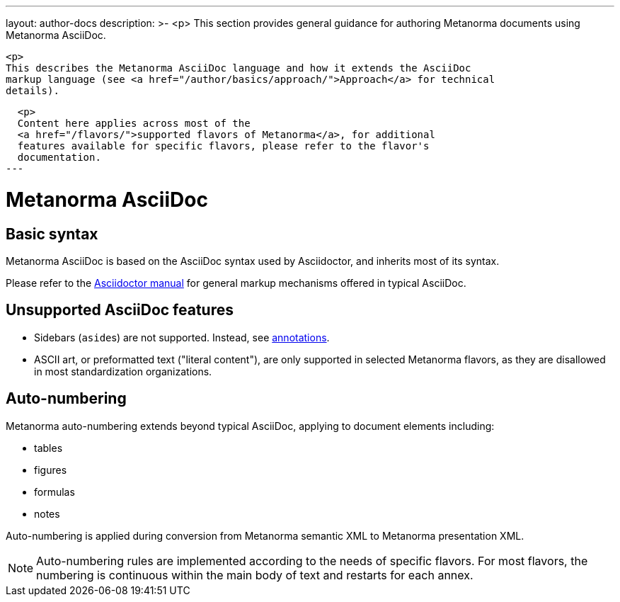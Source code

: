 ---
layout: author-docs
description: >-
  <p>
  This section provides general guidance for authoring Metanorma documents using
  Metanorma AsciiDoc.

  <p>
  This describes the Metanorma AsciiDoc language and how it extends the AsciiDoc
  markup language (see <a href="/author/basics/approach/">Approach</a> for technical
  details).

  <p>
  Content here applies across most of the
  <a href="/flavors/">supported flavors of Metanorma</a>, for additional
  features available for specific flavors, please refer to the flavor's
  documentation.
---

= Metanorma AsciiDoc

== Basic syntax

Metanorma AsciiDoc is based on the AsciiDoc syntax used by Asciidoctor,
and inherits most of its syntax.

Please refer to the https://asciidoctor.org/docs/user-manual/[Asciidoctor manual]
for general markup mechanisms offered in typical AsciiDoc.


== Unsupported AsciiDoc features

* Sidebars (``aside``s) are not supported.
Instead, see link:/author/topics/blocks/annotations/[annotations].

* ASCII art, or preformatted text ("literal content"), are only supported in
selected Metanorma flavors, as they are disallowed in most standardization
organizations.


== Auto-numbering

Metanorma auto-numbering extends beyond typical AsciiDoc, applying to document
elements including:

* tables
* figures
* formulas
* notes

Auto-numbering is applied during conversion from Metanorma semantic XML to Metanorma presentation XML.

NOTE: Auto-numbering rules are implemented according to the needs of specific
flavors.
For most flavors, the numbering is continuous within the main body of text
and restarts for each annex.
